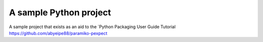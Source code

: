 A sample Python project
=======================

A sample project that exists as an aid to the `Python Packaging User Guide
Tutorial
https://github.com/abyeipe88/paramiko-pexpect

